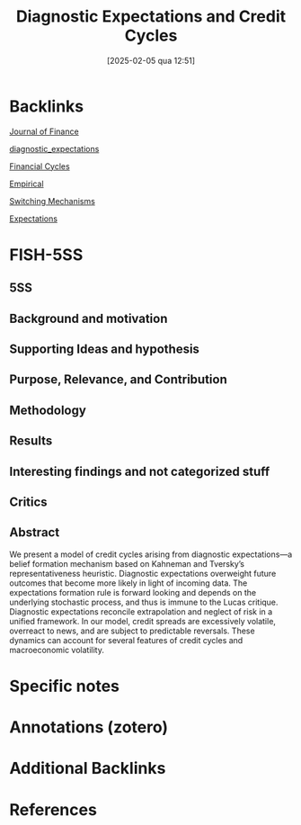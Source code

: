 #+OPTIONS: num:nil ^:{} toc:nil
#+title:      Diagnostic Expectations and Credit Cycles
#+date:       [2025-02-05 qua 12:51]
#+filetags:   :bib:
#+identifier: 20250205T125136
#+BIBLIOGRAPHY: ~/Org/zotero_refs.bib
#+cite_export: csl apa.csl

* Backlinks

[[denote:20250205T125134][Journal of Finance]]

[[denote:20250202T121916][diagnostic_expectations]]

[[denote:20250203T173222][Financial Cycles]]

[[denote:20250204T172907][Empirical]]

[[denote:20250203T184226][Switching Mechanisms]]

[[denote:20250202T121158][Expectations]]

* FISH-5SS


** 5SS


** Background and motivation


** Supporting Ideas and hypothesis


** Purpose, Relevance, and Contribution


** Methodology


** Results


** Interesting findings and not categorized stuff


** Critics


** Abstract

#+BEGIN_ABSTRACT
We present a model of credit cycles arising from diagnostic expectations—a belief formation mechanism based on Kahneman and Tversky’s representativeness heuristic. Diagnostic expectations overweight future outcomes that become more likely in light of incoming data. The expectations formation rule is forward looking and depends on the underlying stochastic process, and thus is immune to the Lucas critique. Diagnostic expectations reconcile extrapolation and neglect of risk in a unified framework. In our model, credit spreads are excessively volatile, overreact to news, and are subject to predictable reversals. These dynamics can account for several features of credit cycles and macroeconomic volatility.
#+END_ABSTRACT


* Specific notes

* Annotations (zotero)

* Additional Backlinks

* References



#+print_bibliography:
